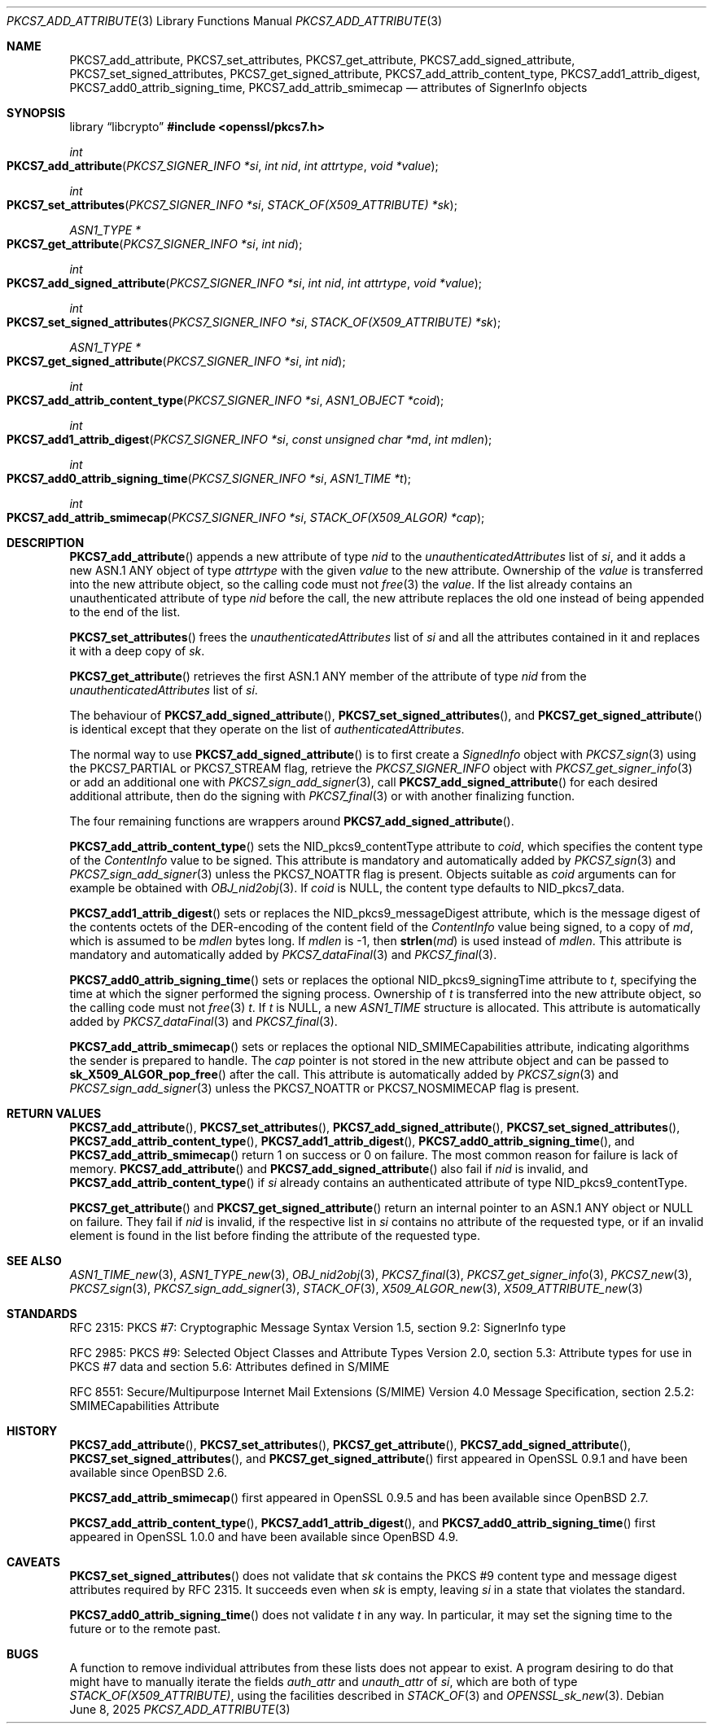 .\" $OpenBSD: PKCS7_add_attribute.3,v 1.4 2025/06/08 22:40:30 schwarze Exp $
.\"
.\" Copyright (c) 2020 Ingo Schwarze <schwarze@openbsd.org>
.\"
.\" Permission to use, copy, modify, and distribute this software for any
.\" purpose with or without fee is hereby granted, provided that the above
.\" copyright notice and this permission notice appear in all copies.
.\"
.\" THE SOFTWARE IS PROVIDED "AS IS" AND THE AUTHOR DISCLAIMS ALL WARRANTIES
.\" WITH REGARD TO THIS SOFTWARE INCLUDING ALL IMPLIED WARRANTIES OF
.\" MERCHANTABILITY AND FITNESS. IN NO EVENT SHALL THE AUTHOR BE LIABLE FOR
.\" ANY SPECIAL, DIRECT, INDIRECT, OR CONSEQUENTIAL DAMAGES OR ANY DAMAGES
.\" WHATSOEVER RESULTING FROM LOSS OF USE, DATA OR PROFITS, WHETHER IN AN
.\" ACTION OF CONTRACT, NEGLIGENCE OR OTHER TORTIOUS ACTION, ARISING OUT OF
.\" OR IN CONNECTION WITH THE USE OR PERFORMANCE OF THIS SOFTWARE.
.\"
.Dd $Mdocdate: June 8 2025 $
.Dt PKCS7_ADD_ATTRIBUTE 3
.Os
.Sh NAME
.Nm PKCS7_add_attribute ,
.Nm PKCS7_set_attributes ,
.Nm PKCS7_get_attribute ,
.Nm PKCS7_add_signed_attribute ,
.Nm PKCS7_set_signed_attributes ,
.Nm PKCS7_get_signed_attribute ,
.Nm PKCS7_add_attrib_content_type ,
.Nm PKCS7_add1_attrib_digest ,
.Nm PKCS7_add0_attrib_signing_time ,
.Nm PKCS7_add_attrib_smimecap
.Nd attributes of SignerInfo objects
.Sh SYNOPSIS
.Lb libcrypto
.In openssl/pkcs7.h
.Ft int
.Fo PKCS7_add_attribute
.Fa "PKCS7_SIGNER_INFO *si"
.Fa "int nid"
.Fa "int attrtype"
.Fa "void *value"
.Fc
.Ft int
.Fo PKCS7_set_attributes
.Fa "PKCS7_SIGNER_INFO *si"
.Fa "STACK_OF(X509_ATTRIBUTE) *sk"
.Fc
.Ft ASN1_TYPE *
.Fo PKCS7_get_attribute
.Fa "PKCS7_SIGNER_INFO *si"
.Fa "int nid"
.Fc
.Ft int
.Fo PKCS7_add_signed_attribute
.Fa "PKCS7_SIGNER_INFO *si"
.Fa "int nid"
.Fa "int attrtype"
.Fa "void *value"
.Fc
.Ft int
.Fo PKCS7_set_signed_attributes
.Fa "PKCS7_SIGNER_INFO *si"
.Fa "STACK_OF(X509_ATTRIBUTE) *sk"
.Fc
.Ft ASN1_TYPE *
.Fo PKCS7_get_signed_attribute
.Fa "PKCS7_SIGNER_INFO *si"
.Fa "int nid"
.Fc
.Ft int
.Fo PKCS7_add_attrib_content_type
.Fa "PKCS7_SIGNER_INFO *si"
.Fa "ASN1_OBJECT *coid"
.Fc
.Ft int
.Fo PKCS7_add1_attrib_digest
.Fa "PKCS7_SIGNER_INFO *si"
.Fa "const unsigned char *md"
.Fa "int mdlen"
.Fc
.Ft int
.Fo PKCS7_add0_attrib_signing_time
.Fa "PKCS7_SIGNER_INFO *si"
.Fa "ASN1_TIME *t"
.Fc
.Ft int
.Fo PKCS7_add_attrib_smimecap
.Fa "PKCS7_SIGNER_INFO *si"
.Fa "STACK_OF(X509_ALGOR) *cap"
.Fc
.Sh DESCRIPTION
.Fn PKCS7_add_attribute
appends a new attribute of type
.Fa nid
to the
.Fa unauthenticatedAttributes
list of
.Fa si ,
and it adds a new ASN.1 ANY object of type
.Fa attrtype
with the given
.Fa value
to the new attribute.
Ownership of the
.Fa value
is transferred into the new attribute object, so the calling code
must not
.Xr free 3
the
.Fa value .
If the list already contains an unauthenticated attribute of type
.Fa nid
before the call, the new attribute replaces the old one
instead of being appended to the end of the list.
.Pp
.Fn PKCS7_set_attributes
frees the
.Fa unauthenticatedAttributes
list of
.Fa si
and all the attributes contained in it and replaces it with a deep copy of
.Fa sk .
.Pp
.Fn PKCS7_get_attribute
retrieves the first ASN.1 ANY member of the attribute of type
.Fa nid
from the
.Fa unauthenticatedAttributes
list of
.Fa si .
.Pp
The behaviour of
.Fn PKCS7_add_signed_attribute ,
.Fn PKCS7_set_signed_attributes ,
and
.Fn PKCS7_get_signed_attribute
is identical except that they operate on the list of
.Fa authenticatedAttributes .
.Pp
The normal way to use
.Fn PKCS7_add_signed_attribute
is to first create a
.Vt SignedInfo
object with
.Xr PKCS7_sign 3
using the
.Dv PKCS7_PARTIAL
or
.Dv PKCS7_STREAM
flag, retrieve the
.Vt PKCS7_SIGNER_INFO
object with
.Xr PKCS7_get_signer_info 3
or add an additional one with
.Xr PKCS7_sign_add_signer 3 ,
call
.Fn PKCS7_add_signed_attribute
for each desired additional attribute, then do the signing with
.Xr PKCS7_final 3
or with another finalizing function.
.Pp
The four remaining functions are wrappers around
.Fn PKCS7_add_signed_attribute .
.Pp
.Fn PKCS7_add_attrib_content_type
sets the
.Dv NID_pkcs9_contentType
attribute to
.Fa coid ,
which specifies the content type of the
.Vt ContentInfo
value to be signed.
This attribute is mandatory and automatically added by
.Xr PKCS7_sign 3
and
.Xr PKCS7_sign_add_signer 3
unless the
.Dv PKCS7_NOATTR
flag is present.
Objects suitable as
.Fa coid
arguments can for example be obtained with
.Xr OBJ_nid2obj 3 .
If
.Fa coid
is
.Dv NULL ,
the content type defaults to
.Dv NID_pkcs7_data .
.Pp
.Fn PKCS7_add1_attrib_digest
sets or replaces the
.Dv NID_pkcs9_messageDigest
attribute, which is the message digest of the contents octets
of the DER-encoding of the content field of the
.Vt ContentInfo
value being signed, to a copy of
.Fa md ,
which is assumed to be
.Fa mdlen
bytes long.
If
.Fa mdlen
is -1, then
.Fn strlen md
is used instead of
.Fa mdlen .
This attribute is mandatory and automatically added by
.Xr PKCS7_dataFinal 3
and
.Xr PKCS7_final 3 .
.Pp
.Fn PKCS7_add0_attrib_signing_time
sets or replaces the optional
.Dv NID_pkcs9_signingTime
attribute to
.Fa t ,
specifying the time at which the signer performed the signing process.
Ownership of
.Fa t
is transferred into the new attribute object, so the calling code
must not
.Xr free 3
.Fa t .
If
.Fa t
is
.Dv NULL ,
a new
.Vt ASN1_TIME
structure is allocated.
This attribute is automatically added by
.Xr PKCS7_dataFinal 3
and
.Xr PKCS7_final 3 .
.Pp
.Fn PKCS7_add_attrib_smimecap
sets or replaces the optional
.Dv NID_SMIMECapabilities
attribute, indicating algorithms the sender is prepared to handle.
The
.Fa cap
pointer is not stored in the new attribute object and can be passed to
.Fn sk_X509_ALGOR_pop_free
after the call.
This attribute is automatically added by
.Xr PKCS7_sign 3
and
.Xr PKCS7_sign_add_signer 3
unless the
.Dv PKCS7_NOATTR
or
.Dv PKCS7_NOSMIMECAP
flag is present.
.Sh RETURN VALUES
.Fn PKCS7_add_attribute ,
.Fn PKCS7_set_attributes ,
.Fn PKCS7_add_signed_attribute ,
.Fn PKCS7_set_signed_attributes ,
.Fn PKCS7_add_attrib_content_type ,
.Fn PKCS7_add1_attrib_digest ,
.Fn PKCS7_add0_attrib_signing_time ,
and
.Fn PKCS7_add_attrib_smimecap
return 1 on success or 0 on failure.
The most common reason for failure is lack of memory.
.Fn PKCS7_add_attribute
and
.Fn PKCS7_add_signed_attribute
also fail if
.Fa nid
is invalid, and
.Fn PKCS7_add_attrib_content_type
if
.Fa si
already contains an authenticated attribute of type
.Dv NID_pkcs9_contentType .
.Pp
.Fn PKCS7_get_attribute
and
.Fn PKCS7_get_signed_attribute
return an internal pointer to an ASN.1 ANY object or
.Dv NULL
on failure.
They fail if
.Fa nid
is invalid, if the respective list in
.Fa si
contains no attribute of the requested type, or if an invalid element
is found in the list before finding the attribute of the requested type.
.Sh SEE ALSO
.Xr ASN1_TIME_new 3 ,
.Xr ASN1_TYPE_new 3 ,
.Xr OBJ_nid2obj 3 ,
.Xr PKCS7_final 3 ,
.Xr PKCS7_get_signer_info 3 ,
.Xr PKCS7_new 3 ,
.Xr PKCS7_sign 3 ,
.Xr PKCS7_sign_add_signer 3 ,
.Xr STACK_OF 3 ,
.Xr X509_ALGOR_new 3 ,
.Xr X509_ATTRIBUTE_new 3
.Sh STANDARDS
RFC 2315: PKCS #7: Cryptographic Message Syntax Version 1.5,
section 9.2: SignerInfo type
.Pp
RFC 2985: PKCS #9: Selected Object Classes and Attribute Types Version 2.0,
section 5.3: Attribute types for use in PKCS #7 data
and section 5.6: Attributes defined in S/MIME
.Pp
RFC 8551: Secure/Multipurpose Internet Mail Extensions (S/MIME)
Version 4.0 Message Specification,
section 2.5.2: SMIMECapabilities Attribute
.Sh HISTORY
.Fn PKCS7_add_attribute ,
.Fn PKCS7_set_attributes ,
.Fn PKCS7_get_attribute ,
.Fn PKCS7_add_signed_attribute ,
.Fn PKCS7_set_signed_attributes ,
and
.Fn PKCS7_get_signed_attribute
first appeared in OpenSSL 0.9.1 and have been available since
.Ox 2.6 .
.Pp
.Fn PKCS7_add_attrib_smimecap
first appeared in OpenSSL 0.9.5 and has been available since
.Ox 2.7 .
.Pp
.Fn PKCS7_add_attrib_content_type ,
.Fn PKCS7_add1_attrib_digest ,
and
.Fn PKCS7_add0_attrib_signing_time
first appeared in OpenSSL 1.0.0 and have been available since
.Ox 4.9 .
.Sh CAVEATS
.Fn PKCS7_set_signed_attributes
does not validate that
.Fa sk
contains the PKCS #9 content type and message digest attributes
required by RFC 2315.
It succeeds even when
.Fa sk
is empty, leaving
.Fa si
in a state that violates the standard.
.Pp
.Fn PKCS7_add0_attrib_signing_time
does not validate
.Fa t
in any way.
In particular, it may set the signing time to the future
or to the remote past.
.Sh BUGS
A function to remove individual attributes from these lists
does not appear to exist.
A program desiring to do that might have to manually iterate the fields
.Fa auth_attr
and
.Fa unauth_attr
of
.Fa si ,
which are both of type
.Vt STACK_OF(X509_ATTRIBUTE) ,
using the facilities described in
.Xr STACK_OF 3
and
.Xr OPENSSL_sk_new 3 .
